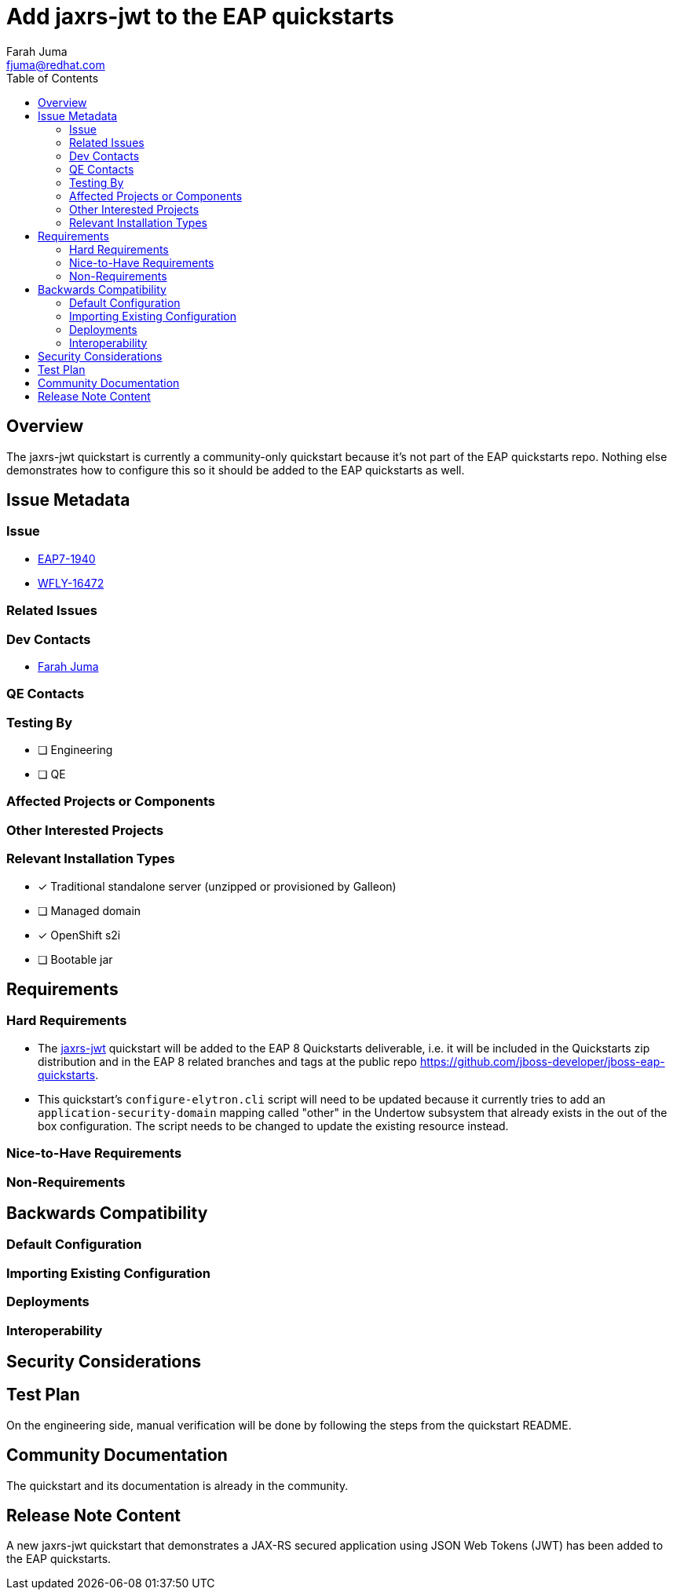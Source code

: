 = Add jaxrs-jwt to the EAP quickstarts
:author:            Farah Juma
:email:             fjuma@redhat.com
:toc:               left
:icons:             font
:idprefix:
:idseparator:       -

== Overview

The jaxrs-jwt quickstart is currently a community-only quickstart because it's not part of the EAP quickstarts repo.
Nothing else demonstrates how to configure this so it should be added to the EAP quickstarts as well.

== Issue Metadata

=== Issue

* https://issues.redhat.com/browse/EAP7-1940[EAP7-1940]
* https://issues.redhat.com/browse/WFLY-16472[WFLY-16472]

=== Related Issues


=== Dev Contacts

* mailto:{email}[{author}]

=== QE Contacts

=== Testing By
// Put an x in the relevant field to indicate if testing will be done by Engineering or QE. 
// Discuss with QE during the Kickoff state to decide this
* [ ] Engineering

* [ ] QE

=== Affected Projects or Components

=== Other Interested Projects

=== Relevant Installation Types
// Remove the x next to the relevant field if the feature in question is not relevant
// to that kind of WildFly installation
* [x] Traditional standalone server (unzipped or provisioned by Galleon)

* [ ] Managed domain

* [x] OpenShift s2i

* [ ] Bootable jar

== Requirements

=== Hard Requirements

* The https://github.com/wildfly/quickstart/tree/main/jaxrs-jwt[jaxrs-jwt] quickstart will be added to the EAP 8 Quickstarts
deliverable, i.e. it will be included in the Quickstarts zip distribution and in the EAP 8 related branches and tags at the
public repo https://github.com/jboss-developer/jboss-eap-quickstarts.

* This quickstart's `configure-elytron.cli` script will need to be updated because it currently tries to add an
`application-security-domain` mapping called "other" in the Undertow subsystem that already exists in the out of the box
configuration. The script needs to be changed to update the existing resource instead.

=== Nice-to-Have Requirements

=== Non-Requirements

== Backwards Compatibility

// Does this enhancement affect backwards compatibility with previously released
// versions of WildFly?
// Can the identified incompatibility be avoided?

=== Default Configuration

=== Importing Existing Configuration

=== Deployments

=== Interoperability

//== Implementation Plan
////
Delete if not needed. The intent is if you have a complex feature which can 
not be delivered all in one go to suggest the strategy. If your feature falls 
into this category, please mention the Release Coordinators on the pull 
request so they are aware.
////

== Security Considerations

////
Identification if any security implications that may need to be considered with this feature
or a confirmation that there are no security implications to consider.
////

== Test Plan

On the engineering side, manual verification will be done by following
the steps from the quickstart README.

== Community Documentation

The quickstart and its documentation is already in the community.

== Release Note Content
////
Draft verbiage for up to a few sentences on the feature for inclusion in the
Release Note blog article for the release that first includes this feature. 
Example article: http://wildfly.org/news/2018/08/30/WildFly14-Final-Released/.
This content will be edited, so there is no need to make it perfect or discuss
what release it appears in.  "See Overview" is acceptable if the overview is
suitable. For simple features best covered as an item in a bullet-point list 
of features containing a few words on each, use "Bullet point: <The few words>" 
////
A new jaxrs-jwt quickstart that demonstrates a JAX-RS secured application using
JSON Web Tokens (JWT) has been added to the EAP quickstarts.
